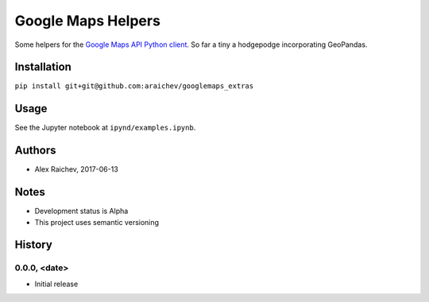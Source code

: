 Google Maps Helpers
********************
Some helpers for the `Google Maps API Python client <https://github.com/googlemaps/google-maps-services-python>`_.
So far a tiny a hodgepodge incorporating GeoPandas.


Installation
=============
``pip install git+git@github.com:araichev/googlemaps_extras``


Usage
======
See the Jupyter notebook at ``ipynd/examples.ipynb``.


Authors
========
- Alex Raichev, 2017-06-13


Notes
======
- Development status is Alpha
- This project uses semantic versioning


History
========

0.0.0, <date>
------------------------------
- Initial release
